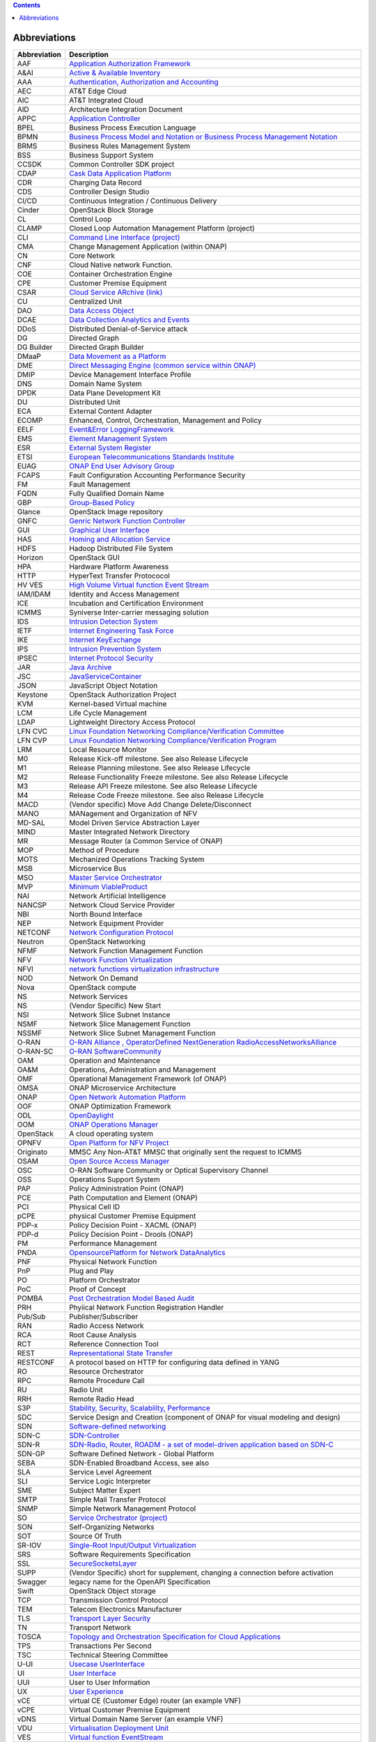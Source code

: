 .. contents::
   :depth: 3
..

Abbreviations
=============

+------------------------------------+---------------------------------+
| **Abbreviation**                   | **Description**                 |
+====================================+=================================+
| AAF                                | `Application Authorization      |
|                                    | Framework <https://wiki.onap.or |
|                                    | g/display/DW/Application+Author |
|                                    | ization+Framework+Project>`__   |
+------------------------------------+---------------------------------+
| A&AI                               | `Active & Available             |
|                                    | Inventory <https://wiki.onap.or |
|                                    | g/display/DW/Active+and+Availab |
|                                    | le+Inventory+Project>`__        |
+------------------------------------+---------------------------------+
| AAA                                | `Authentication, Authorization  |
|                                    | and                             |
|                                    | Accounting <https://en.wikipedi |
|                                    | a.org/wiki/AAA_(computer_securi |
|                                    | ty)>`__                         |
+------------------------------------+---------------------------------+
| AEC                                | AT&T Edge Cloud                 |
+------------------------------------+---------------------------------+
| AIC                                | AT&T Integrated Cloud           |
+------------------------------------+---------------------------------+
| AID                                | Architecture Integration        |
|                                    | Document                        |
+------------------------------------+---------------------------------+
| APPC                               | `Application                    |
|                                    | Controller <https://wiki.onap.o |
|                                    | rg/display/DW/Application+Contr |
|                                    | oller+Project>`__               |
+------------------------------------+---------------------------------+
| BPEL                               | Business Process Execution      |
|                                    | Language                        |
+------------------------------------+---------------------------------+
| BPMN                               | `Business Process Model and     |
|                                    | Notation or Business Process    |
|                                    | Management                      |
|                                    | Notation <https://en.wikipedia. |
|                                    | org/wiki/Business_Process_Model |
|                                    | _and_Notation>`__               |
+------------------------------------+---------------------------------+
| BRMS                               | Business Rules Management       |
|                                    | System                          |
+------------------------------------+---------------------------------+
| BSS                                | Business Support System         |
+------------------------------------+---------------------------------+
| CCSDK                              | Common Controller SDK project   |
+------------------------------------+---------------------------------+
| CDAP                               | `Cask Data Application          |
|                                    | Platform <https://cdap.io/>`__  |
+------------------------------------+---------------------------------+
| CDR                                | Charging Data Record            |
+------------------------------------+---------------------------------+
| CDS                                | Controller Design Studio        |
+------------------------------------+---------------------------------+
| CI/CD                              | Continuous Integration /        |
|                                    | Continuous Delivery             |
+------------------------------------+---------------------------------+
| Cinder                             | OpenStack Block Storage         |
+------------------------------------+---------------------------------+
| CL                                 | Control Loop                    |
+------------------------------------+---------------------------------+
| CLAMP                              | Closed Loop Automation          |
|                                    | Management Platform (project)   |
+------------------------------------+---------------------------------+
| CLI                                | `Command Line Interface         |
|                                    | (project) <https://wiki.onap.or |
|                                    | g/display/DW/Command+Line+Inter |
|                                    | face+Project>`__                |
+------------------------------------+---------------------------------+
| CMA                                | Change Management Application   |
|                                    | (within ONAP)                   |
+------------------------------------+---------------------------------+
| CN                                 | Core Network                    |
+------------------------------------+---------------------------------+
| CNF                                | Cloud Native network Function.  |
+------------------------------------+---------------------------------+
| COE                                | Container Orchestration Engine  |
+------------------------------------+---------------------------------+
| CPE                                | Customer Premise Equipment      |
+------------------------------------+---------------------------------+
| CSAR                               | `Cloud Service ARchive          |
|                                    | (link) <http://openbaton.github |
|                                    | .io/documentation/tosca-CSAR-on |
|                                    | boarding/>`__                   |
+------------------------------------+---------------------------------+
| CU                                 | Centralized Unit                |
+------------------------------------+---------------------------------+
| DAO                                | `Data Access                    |
|                                    | Object <https://en.wikipedia.or |
|                                    | g/wiki/Data_access_object>`__   |
+------------------------------------+---------------------------------+
| DCAE                               | `Data Collection Analytics and  |
|                                    | Events <https://wiki.onap.org/p |
|                                    | ages/viewpage.action?pageId=659 |
|                                    | 2895>`__                        |
+------------------------------------+---------------------------------+
| DDoS                               | Distributed Denial-of-Service   |
|                                    | attack                          |
+------------------------------------+---------------------------------+
| DG                                 | Directed Graph                  |
+------------------------------------+---------------------------------+
| DG Builder                         | Directed Graph Builder          |
+------------------------------------+---------------------------------+
| DMaaP                              | `Data Movement as a             |
|                                    | Platform <https://wiki.onap.org |
|                                    | /display/DW/DMaaP>`__           |
+------------------------------------+---------------------------------+
| DME                                | `Direct Messaging Engine        |
|                                    | (common service within          |
|                                    | ONAP) <https://wiki.onap.org/di |
|                                    | splay/DW/Common+Services>`__    |
+------------------------------------+---------------------------------+
| DMIP                               | Device Management Interface     |
|                                    | Profile                         |
+------------------------------------+---------------------------------+
| DNS                                | Domain Name System              |
+------------------------------------+---------------------------------+
| DPDK                               | Data Plane Development Kit      |
+------------------------------------+---------------------------------+
| DU                                 | Distributed Unit                |
+------------------------------------+---------------------------------+
| ECA                                | External Content Adapter        |
+------------------------------------+---------------------------------+
| ECOMP                              | Enhanced, Control,              |
|                                    | Orchestration, Management and   |
|                                    | Policy                          |
+------------------------------------+---------------------------------+
| EELF                               | `Event&Error                    |
|                                    | LoggingFramework <https://wiki. |
|                                    | onap.org/display/DW/Common+Serv |
|                                    | ices>`__                        |
+------------------------------------+---------------------------------+
| EMS                                | `Element Management             |
|                                    | System <https://en.wikipedia.or |
|                                    | g/wiki/Element_management_syste |
|                                    | m>`__                           |
+------------------------------------+---------------------------------+
| ESR                                | `External System                |
|                                    | Register <https://wiki.onap.org |
|                                    | /pages/viewpage.action?pageId=5 |
|                                    | 734948>`__                      |
+------------------------------------+---------------------------------+
| ETSI                               | `European Telecommunications    |
|                                    | Standards                       |
|                                    | Institute <http://www.etsi.org/ |
|                                    | technologies-clusters/technolog |
|                                    | ies/689-network-functions-virtu |
|                                    | alisation>`__                   |
+------------------------------------+---------------------------------+
| EUAG                               | `ONAP End User Advisory         |
|                                    | Group <https://wiki.lfnetworkin |
|                                    | g.org/pages/viewpage.action?pag |
|                                    | eId=2916362>`__                 |
+------------------------------------+---------------------------------+
| FCAPS                              | Fault Configuration Accounting  |
|                                    | Performance Security            |
+------------------------------------+---------------------------------+
| FM                                 | Fault Management                |
+------------------------------------+---------------------------------+
| FQDN                               | Fully Qualified Domain Name     |
+------------------------------------+---------------------------------+
| GBP                                | `Group-Based                    |
|                                    | Policy <https://wiki.openstack. |
|                                    | org/wiki/GroupBasedPolicy>`__   |
+------------------------------------+---------------------------------+
| Glance                             | OpenStack Image repository      |
+------------------------------------+---------------------------------+
| GNFC                               | `Genric Network Function        |
|                                    | Controller <https://wiki.onap.o |
|                                    | rg/download/attachments/4530014 |
|                                    | 8/ONAP_GNF_ControllersSOL003.pp |
|                                    | tx?version=1&modificationDate=1 |
|                                    | 548619943000&api=v2>`__         |
+------------------------------------+---------------------------------+
| GUI                                | `Graphical User                 |
|                                    | Interface <https://en.wikipedia |
|                                    | .org/wiki/Graphical_user_interf |
|                                    | ace>`__                         |
+------------------------------------+---------------------------------+
| HAS                                | `Homing and Allocation          |
|                                    | Service <https://wiki.onap.org/ |
|                                    | pages/viewpage.action?pageId=16 |
|                                    | 005528>`__                      |
+------------------------------------+---------------------------------+
| HDFS                               | Hadoop Distributed File System  |
+------------------------------------+---------------------------------+
| Horizon                            | OpenStack GUI                   |
+------------------------------------+---------------------------------+
| HPA                                | Hardware Platform Awareness     |
+------------------------------------+---------------------------------+
| HTTP                               | HyperText Transfer Protococol   |
+------------------------------------+---------------------------------+
| HV VES                             | `High Volume Virtual function   |
|                                    | Event                           |
|                                    | Stream <https://wiki.onap.org/d |
|                                    | isplay/DW/High+Volume+VES+Colle |
|                                    | ctor>`__                        |
+------------------------------------+---------------------------------+
| IAM/IDAM                           | Identity and Access Management  |
+------------------------------------+---------------------------------+
| ICE                                | Incubation and Certification    |
|                                    | Environment                     |
+------------------------------------+---------------------------------+
| ICMMS                              | Syniverse Inter-carrier         |
|                                    | messaging solution              |
+------------------------------------+---------------------------------+
| IDS                                | `Intrusion Detection            |
|                                    | System <https://en.wikipedia.or |
|                                    | g/wiki/Intrusion_detection_syst |
|                                    | em>`__                          |
+------------------------------------+---------------------------------+
| IETF                               | `Internet Engineering Task      |
|                                    | Force <http://www.ietf.org>`__  |
+------------------------------------+---------------------------------+
| IKE                                | `Internet                       |
|                                    | KeyExchange <https://en.wikiped |
|                                    | ia.org/wiki/Internet_Key_Exchan |
|                                    | ge>`__                          |
+------------------------------------+---------------------------------+
| IPS                                | `Intrusion Prevention           |
|                                    | System <https://en.wikipedia.or |
|                                    | g/wiki/Intrusion_detection_syst |
|                                    | em>`__                          |
+------------------------------------+---------------------------------+
| IPSEC                              | `Internet Protocol              |
|                                    | Security <https://en.wikipedia. |
|                                    | org/wiki/IPsec>`__              |
+------------------------------------+---------------------------------+
| JAR                                | `Java                           |
|                                    | Archive <https://en.wikipedia.o |
|                                    | rg/wiki/JAR_(file_format)>`__   |
+------------------------------------+---------------------------------+
| JSC                                | `JavaServiceContainer <https:// |
|                                    | wiki.onap.org/display/DW/Common |
|                                    | +Services>`__                   |
+------------------------------------+---------------------------------+
| JSON                               | JavaScript Object Notation      |
+------------------------------------+---------------------------------+
| Keystone                           | OpenStack Authorization Project |
+------------------------------------+---------------------------------+
| KVM                                | Kernel-based Virtual machine    |
+------------------------------------+---------------------------------+
| LCM                                | Life Cycle Management           |
+------------------------------------+---------------------------------+
| LDAP                               | Lightweight Directory Access    |
|                                    | Protocol                        |
+------------------------------------+---------------------------------+
| LFN CVC                            | `Linux Foundation Networking    |
|                                    | Compliance/Verification         |
|                                    | Committee <https://wiki.onap.or |
|                                    | g/display/DW/LFN+CVC+Testing+in |
|                                    | +VNFSDK>`__                     |
+------------------------------------+---------------------------------+
| LFN CVP                            | `Linux Foundation Networking    |
|                                    | Compliance/Verification         |
|                                    | Program <https://wiki.onap.org/ |
|                                    | display/DW/LFN+CVC+Testing+in+V |
|                                    | NFSDK>`__                       |
+------------------------------------+---------------------------------+
| LRM                                | Local Resource Monitor          |
+------------------------------------+---------------------------------+
| M0                                 | Release Kick-off milestone. See |
|                                    | also Release Lifecycle          |
+------------------------------------+---------------------------------+
| M1                                 | Release Planning milestone. See |
|                                    | also Release Lifecycle          |
+------------------------------------+---------------------------------+
| M2                                 | Release Functionality Freeze    |
|                                    | milestone. See also Release     |
|                                    | Lifecycle                       |
+------------------------------------+---------------------------------+
| M3                                 | Release API Freeze milestone.   |
|                                    | See also Release Lifecycle      |
+------------------------------------+---------------------------------+
| M4                                 | Release Code Freeze milestone.  |
|                                    | See also Release Lifecycle      |
+------------------------------------+---------------------------------+
| MACD                               | (Vendor specific) Move Add      |
|                                    | Change Delete/Disconnect        |
+------------------------------------+---------------------------------+
| MANO                               | MANagement and Organization of  |
|                                    | NFV                             |
+------------------------------------+---------------------------------+
| MD-SAL                             | Model Driven Service            |
|                                    | Abstraction Layer               |
+------------------------------------+---------------------------------+
| MIND                               | Master Integrated Network       |
|                                    | Directory                       |
+------------------------------------+---------------------------------+
| MR                                 | Message Router (a Common        |
|                                    | Service of ONAP)                |
+------------------------------------+---------------------------------+
| MOP                                | Method of Procedure             |
+------------------------------------+---------------------------------+
| MOTS                               | Mechanized Operations Tracking  |
|                                    | System                          |
+------------------------------------+---------------------------------+
| MSB                                | Microservice Bus                |
+------------------------------------+---------------------------------+
| MSO                                | `Master Service                 |
|                                    | Orchestrator <https://wiki.onap |
|                                    | .org/pages/viewpage.action?page |
|                                    | Id=1015834>`__                  |
+------------------------------------+---------------------------------+
| MVP                                | `Minimum                        |
|                                    | ViableProduct <https://en.wikip |
|                                    | edia.org/wiki/Minimum_viable_pr |
|                                    | oduct>`__                       |
+------------------------------------+---------------------------------+
| NAI                                | Network Artificial Intelligence |
+------------------------------------+---------------------------------+
| NANCSP                             | Network Cloud Service Provider  |
+------------------------------------+---------------------------------+
| NBI                                | North Bound Interface           |
+------------------------------------+---------------------------------+
| NEP                                | Network Equipment Provider      |
+------------------------------------+---------------------------------+
| NETCONF                            | `Network Configuration          |
|                                    | Protocol <https://en.wikipedia. |
|                                    | org/wiki/NETCONF>`__            |
+------------------------------------+---------------------------------+
| Neutron                            | OpenStack Networking            |
+------------------------------------+---------------------------------+
| NFMF                               | Network Function Management     |
|                                    | Function                        |
+------------------------------------+---------------------------------+
| NFV                                | `Network Function               |
|                                    | Virtualization <https://en.wiki |
|                                    | pedia.org/wiki/Network_function |
|                                    | _virtualization>`__             |
+------------------------------------+---------------------------------+
| NFVI                               | `network functions              |
|                                    | virtualization                  |
|                                    | infrastructure <https://www.sdx |
|                                    | central.com/nfv/definitions/nfv |
|                                    | -mano/>`__                      |
+------------------------------------+---------------------------------+
| NOD                                | Network On Demand               |
+------------------------------------+---------------------------------+
| Nova                               | OpenStack compute               |
+------------------------------------+---------------------------------+
| NS                                 | Network Services                |
+------------------------------------+---------------------------------+
| NS                                 | (Vendor Specific) New Start     |
+------------------------------------+---------------------------------+
| NSI                                | Network Slice Subnet Instance   |
+------------------------------------+---------------------------------+
| NSMF                               | Network Slice Management        |
|                                    | Function                        |
+------------------------------------+---------------------------------+
| NSSMF                              | Network Slice Subnet Management |
|                                    | Function                        |
+------------------------------------+---------------------------------+
| O-RAN                              | `O-RAN Alliance ,               |
|                                    | OperatorDefined NextGeneration  |
|                                    | RadioAccessNetworksAlliance <ht |
|                                    | tps://www.o-ran.org>`__         |
+------------------------------------+---------------------------------+
| O-RAN-SC                           | `O-RAN                          |
|                                    | SoftwareCommunity <https://o-ra |
|                                    | n-sc.org>`__                    |
+------------------------------------+---------------------------------+
| OAM                                | Operation and Maintenance       |
+------------------------------------+---------------------------------+
| OA&M                               | Operations, Administration and  |
|                                    | Management                      |
+------------------------------------+---------------------------------+
| OMF                                | Operational Management          |
|                                    | Framework (of ONAP)             |
+------------------------------------+---------------------------------+
| OMSA                               | ONAP Microservice Architecture  |
+------------------------------------+---------------------------------+
| ONAP                               | `Open Network Automation        |
|                                    | Platform <https://wiki.onap.org |
|                                    | /pages/viewpage.action?pageId=1 |
|                                    | 015843>`__                      |
+------------------------------------+---------------------------------+
| OOF                                | ONAP Optimization Framework     |
+------------------------------------+---------------------------------+
| ODL                                | `OpenDaylight <https://www.open |
|                                    | daylight.org/>`__               |
+------------------------------------+---------------------------------+
| OOM                                | `ONAP Operations                |
|                                    | Manager <https://wiki.onap.org/ |
|                                    | display/DW/OOM+User+Guide>`__   |
+------------------------------------+---------------------------------+
| OpenStack                          | A cloud operating system        |
+------------------------------------+---------------------------------+
| OPNFV                              | `Open Platform for NFV          |
|                                    | Project <https://www.sdxcentral |
|                                    | .com/nfv/definitions/opnfv/>`__ |
+------------------------------------+---------------------------------+
| Originato                          | MMSC Any Non-AT&T MMSC that     |
|                                    | originally sent the request to  |
|                                    | ICMMS                           |
+------------------------------------+---------------------------------+
| OSAM                               | `Open Source Access             |
|                                    | Manager <https://wiki.onap.org/ |
|                                    | display/DW/OpenSource+Access+Ma |
|                                    | nager+%28OSAM%29+Use+Case>`__   |
+------------------------------------+---------------------------------+
| OSC                                | O-RAN Software Community or     |
|                                    | Optical Supervisory Channel     |
+------------------------------------+---------------------------------+
| OSS                                | Operations Support System       |
+------------------------------------+---------------------------------+
| PAP                                | Policy Administration Point     |
|                                    | (ONAP)                          |
+------------------------------------+---------------------------------+
| PCE                                | Path Computation and Element    |
|                                    | (ONAP)                          |
+------------------------------------+---------------------------------+
| PCI                                | Physical Cell ID                |
+------------------------------------+---------------------------------+
| pCPE                               | physical Customer Premise       |
|                                    | Equipment                       |
+------------------------------------+---------------------------------+
| PDP-x                              | Policy Decision Point - XACML   |
|                                    | (ONAP)                          |
+------------------------------------+---------------------------------+
| PDP-d                              | Policy Decision Point - Drools  |
|                                    | (ONAP)                          |
+------------------------------------+---------------------------------+
| PM                                 | Performance Management          |
+------------------------------------+---------------------------------+
| PNDA                               | `OpensourcePlatform for Network |
|                                    | DataAnalytics <https://wiki.ona |
|                                    | p.org/display/DW/Integrating+PN |
|                                    | DA>`__                          |
+------------------------------------+---------------------------------+
| PNF                                | Physical Network Function       |
+------------------------------------+---------------------------------+
| PnP                                | Plug and Play                   |
+------------------------------------+---------------------------------+
| PO                                 | Platform Orchestrator           |
+------------------------------------+---------------------------------+
| PoC                                | Proof of Concept                |
+------------------------------------+---------------------------------+
| POMBA                              | `Post Orchestration Model Based |
|                                    | Audit <https://wiki.onap.org/di |
|                                    | splay/DW/POMBA>`__              |
+------------------------------------+---------------------------------+
| PRH                                | Phyiical Network Function       |
|                                    | Registration Handler            |
+------------------------------------+---------------------------------+
| Pub/Sub                            | Publisher/Subscriber            |
+------------------------------------+---------------------------------+
| RAN                                | Radio Access Network            |
+------------------------------------+---------------------------------+
| RCA                                | Root Cause Analysis             |
+------------------------------------+---------------------------------+
| RCT                                | Reference Connection Tool       |
+------------------------------------+---------------------------------+
| REST                               | `Representational State         |
|                                    | Transfer <https://en.wikipedia. |
|                                    | org/wiki/Representational_state |
|                                    | _transfer>`__                   |
+------------------------------------+---------------------------------+
| RESTCONF                           | A protocol based on HTTP for    |
|                                    | configuring data defined in     |
|                                    | YANG                            |
+------------------------------------+---------------------------------+
| RO                                 | Resource Orchestrator           |
+------------------------------------+---------------------------------+
| RPC                                | Remote Procedure Call           |
+------------------------------------+---------------------------------+
| RU                                 | Radio Unit                      |
+------------------------------------+---------------------------------+
| RRH                                | Remote Radio Head               |
+------------------------------------+---------------------------------+
| S3P                                | `Stability, Security,           |
|                                    | Scalability,                    |
|                                    | Performance <https://wiki.onap. |
|                                    | org/pages/viewpage.action?pageI |
|                                    | d=16003367>`__                  |
+------------------------------------+---------------------------------+
| SDC                                | Service Design and Creation     |
|                                    | (component of ONAP for visual   |
|                                    | modeling and design)            |
+------------------------------------+---------------------------------+
| SDN                                | `Software-defined               |
|                                    | networking <https://en.wikipedi |
|                                    | a.org/wiki/Software-defined_net |
|                                    | working>`__                     |
+------------------------------------+---------------------------------+
| SDN-C                              | `SDN-Controller <https://wiki.o |
|                                    | nap.org/display/DW/SDN+Controll |
|                                    | er+Development+Guide>`__        |
+------------------------------------+---------------------------------+
| SDN-R                              | `SDN-Radio, Router, ROADM - a   |
|                                    | set of model-driven application |
|                                    | based on                        |
|                                    | SDN-C <https://wiki.onap.org/di |
|                                    | splay/DW/SDN-R>`__              |
+------------------------------------+---------------------------------+
| SDN-GP                             | Software Defined Network -      |
|                                    | Global Platform                 |
+------------------------------------+---------------------------------+
| SEBA                               | SDN-Enabled Broadband Access,   |
|                                    | see also                        |
+------------------------------------+---------------------------------+
| SLA                                | Service Level Agreement         |
+------------------------------------+---------------------------------+
| SLI                                | Service Logic Interpreter       |
+------------------------------------+---------------------------------+
| SME                                | Subject Matter Expert           |
+------------------------------------+---------------------------------+
| SMTP                               | Simple Mail Transfer Protocol   |
+------------------------------------+---------------------------------+
| SNMP                               | Simple Network Management       |
|                                    | Protocol                        |
+------------------------------------+---------------------------------+
| SO                                 | `Service Orchestrator           |
|                                    | (project) <https://wiki.onap.or |
|                                    | g/display/DW/Service+Orchestrat |
|                                    | or+Project>`__                  |
+------------------------------------+---------------------------------+
| SON                                | Self-Organizing Networks        |
+------------------------------------+---------------------------------+
| SOT                                | Source Of Truth                 |
+------------------------------------+---------------------------------+
| SR-IOV                             | `Single-Root Input/Output       |
|                                    | Virtualization <https://en.wiki |
|                                    | pedia.org/wiki/Single-root_inpu |
|                                    | t/output_virtualization>`__     |
+------------------------------------+---------------------------------+
| SRS                                | Software Requirements           |
|                                    | Specification                   |
+------------------------------------+---------------------------------+
| SSL                                | `SecureSocketsLayer <https://en |
|                                    | .wikipedia.org/wiki/Transport_L |
|                                    | ayer_Security>`__               |
+------------------------------------+---------------------------------+
| SUPP                               | (Vendor Specific) short for     |
|                                    | supplement, changing a          |
|                                    | connection before activation    |
+------------------------------------+---------------------------------+
| Swagger                            | legacy name for the OpenAPI     |
|                                    | Specification                   |
+------------------------------------+---------------------------------+
| Swift                              | OpenStack Object storage        |
+------------------------------------+---------------------------------+
| TCP                                | Transmission Control Protocol   |
+------------------------------------+---------------------------------+
| TEM                                | Telecom Electronics             |
|                                    | Manufacturer                    |
+------------------------------------+---------------------------------+
| TLS                                | `Transport Layer                |
|                                    | Security <https://en.wikipedia. |
|                                    | org/wiki/Transport_Layer_Securi |
|                                    | ty>`__                          |
+------------------------------------+---------------------------------+
| TN                                 | Transport Network               |
+------------------------------------+---------------------------------+
| TOSCA                              | `Topology and Orchestration     |
|                                    | Specification for Cloud         |
|                                    | Applications <https://www.oasis |
|                                    | -open.org/committees/tc_home.ph |
|                                    | p?wg_abbrev=tosca>`__           |
+------------------------------------+---------------------------------+
| TPS                                | Transactions Per Second         |
+------------------------------------+---------------------------------+
| TSC                                | Technical Steering Committee    |
+------------------------------------+---------------------------------+
| U-UI                               | `Usecase                        |
|                                    | UserInterface <https://wiki.ona |
|                                    | p.org/display/DW/Usecase+UI+Pro |
|                                    | ject>`__                        |
+------------------------------------+---------------------------------+
| UI                                 | `User                           |
|                                    | Interface <https://en.wikipedia |
|                                    | .org/wiki/User_interface>`__    |
+------------------------------------+---------------------------------+
| UUI                                | User to User Information        |
+------------------------------------+---------------------------------+
| UX                                 | `User                           |
|                                    | Experience <https://en.wikipedi |
|                                    | a.org/wiki/User_experience>`__  |
+------------------------------------+---------------------------------+
| vCE                                | virtual CE (Customer Edge)      |
|                                    | router (an example VNF)         |
+------------------------------------+---------------------------------+
| vCPE                               | Virtual Customer Premise        |
|                                    | Equipment                       |
+------------------------------------+---------------------------------+
| vDNS                               | Virtual Domain Name Server (an  |
|                                    | example VNF)                    |
+------------------------------------+---------------------------------+
| VDU                                | `Virtualisation Deployment      |
|                                    | Unit <https://wiki.onap.org/dis |
|                                    | play/DW/Comparison+of+Current+R |
|                                    | 3+Clean+Version+with+IFA011+v2. |
|                                    | 5.1>`__                         |
+------------------------------------+---------------------------------+
| VES                                | `Virtual function               |
|                                    | EventStream <https://wiki.opnfv |
|                                    | .org/download/attachments/68193 |
|                                    | 29/OPNVF%20VES.pptx?version=4&m |
|                                    | odificationDate=1466395653000&a |
|                                    | pi=v2>`__                       |
+------------------------------------+---------------------------------+
| vF                                 | Virtual Firewall (an example    |
|                                    | VNF)                            |
+------------------------------------+---------------------------------+
| VF                                 | Virtual Function                |
+------------------------------------+---------------------------------+
| VFC                                | `Virtual Function               |
|                                    | Controller <https://wiki.onap.o |
|                                    | rg/display/DW/Virtual+Function+ |
|                                    | Controller+Project>`__          |
+------------------------------------+---------------------------------+
| VFC                                | Virtual Function Component      |
|                                    | (Resource Onboarding)           |
+------------------------------------+---------------------------------+
| vfModule                           | Virtual Function Module         |
+------------------------------------+---------------------------------+
| VID                                | Virtual Instantiation           |
|                                    | Deployment                      |
+------------------------------------+---------------------------------+
| VID                                | `Virtual Infrastructure         |
|                                    | Deployment                      |
|                                    | (Project) <https://wiki.onap.or |
|                                    | g/display/DW/Virtual+Infrastruc |
|                                    | ture+Deployment+Project>`__     |
+------------------------------------+---------------------------------+
| VIM                                | Virtualized Infrastructure      |
|                                    | Manager                         |
+------------------------------------+---------------------------------+
| VLAN                               | Virtual Local Area Network      |
+------------------------------------+---------------------------------+
| VM                                 | Virtual Machine                 |
+------------------------------------+---------------------------------+
| VNF                                | `Virtual Network                |
|                                    | Function <http://searchsdn.tech |
|                                    | target.com/definition/virtual-n |
|                                    | etwork-functions>`__            |
+------------------------------------+---------------------------------+
| VNFC                               | Virtual Network Function        |
|                                    | Component                       |
+------------------------------------+---------------------------------+
| VNFD                               | `VNF                            |
|                                    | Descriptor <https://wiki.onap.o |
|                                    | rg/pages/viewpage.action?pageId |
|                                    | =8226059>`__                    |
+------------------------------------+---------------------------------+
| VNFM                               | VNF Manager                     |
+------------------------------------+---------------------------------+
| VNO                                | Virtual Network Operator        |
+------------------------------------+---------------------------------+
| vPE                                | virtual PE (Provider Edge)      |
|                                    | router (an example of a VNF)    |
+------------------------------------+---------------------------------+
| VPP                                | `Vector Packet                  |
|                                    | Processing <https://wiki.fd.io/ |
|                                    | view/VPP/What_is_VPP%3F>`__     |
+------------------------------------+---------------------------------+
| VSP                                | Vendor Software Product (from   |
|                                    | SDC Demo Guide)                 |
+------------------------------------+---------------------------------+
| VTP                                | `VNF Test                       |
|                                    | Platform <https://wiki.onap.org |
|                                    | /pages/viewpage.action?pageId=4 |
|                                    | 3386304>`__                     |
+------------------------------------+---------------------------------+
| VVP                                | `VNF Validation                 |
|                                    | Program <https://wiki.onap.org/ |
|                                    | display/DW/VNF+Validation+Progr |
|                                    | am+Project>`__                  |
+------------------------------------+---------------------------------+
| WAR                                | `Web application                |
|                                    | Archive <https://en.wikipedia.o |
|                                    | rg/wiki/WAR_(file_format)>`__   |
+------------------------------------+---------------------------------+
| xNF                                | The combination of PNF and VNF; |
|                                    | Network Function                |
+------------------------------------+---------------------------------+
| YANG                               | Yet Another Next Generation - a |
|                                    | Data Modeling Language for the  |
|                                    | Network Configuration Protocol  |
|                                    | (NETCONF)                       |
+------------------------------------+---------------------------------+
